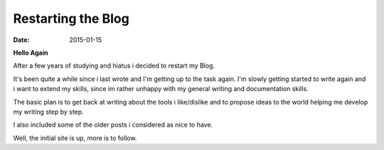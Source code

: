 ===================
Restarting the Blog
===================

:date: 2015-01-15

**Hello Again**

After a few years of studying and hiatus i decided to restart my Blog.

It's been quite a while since i last wrote and I'm getting up to the task again.
I'm slowly getting started to write again and i want to extend my skills,
since im rather unhappy with my general writing and documentation skills.

The basic plan is to get back at writing about the tools i like/dislike
and to propose ideas to the world helping me develop my writing step by step.

I also included some of the older posts i considered as nice to have.

Well, the initial site is up, more is to follow.
